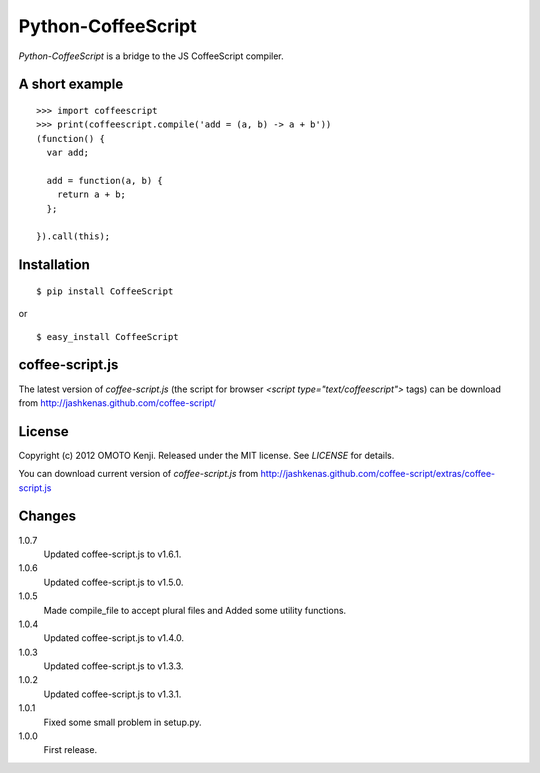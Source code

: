 Python-CoffeeScript
====================
`Python-CoffeeScript` is a bridge to the JS CoffeeScript compiler.

A short example
---------------
::

  >>> import coffeescript
  >>> print(coffeescript.compile('add = (a, b) -> a + b'))
  (function() {
    var add;

    add = function(a, b) {
      return a + b;
    };

  }).call(this);

Installation
------------
::

  $ pip install CoffeeScript

or

::

  $ easy_install CoffeeScript


coffee-script.js
-----------------
The latest version of `coffee-script.js` (the script for browser `<script type="text/coffeescript">` tags)
can be download from http://jashkenas.github.com/coffee-script/

License
--------
Copyright (c) 2012 OMOTO Kenji.
Released under the MIT license. See `LICENSE` for details.

You can download current version of `coffee-script.js` from
http://jashkenas.github.com/coffee-script/extras/coffee-script.js

Changes
-------
1.0.7
  Updated coffee-script.js to v1.6.1.
1.0.6
  Updated coffee-script.js to v1.5.0.
1.0.5
  Made compile_file to accept plural files and Added some utility functions.
1.0.4
  Updated coffee-script.js to v1.4.0.
1.0.3
  Updated coffee-script.js to v1.3.3.
1.0.2
  Updated coffee-script.js to v1.3.1.
1.0.1
  Fixed some small problem in setup.py.
1.0.0
  First release.
